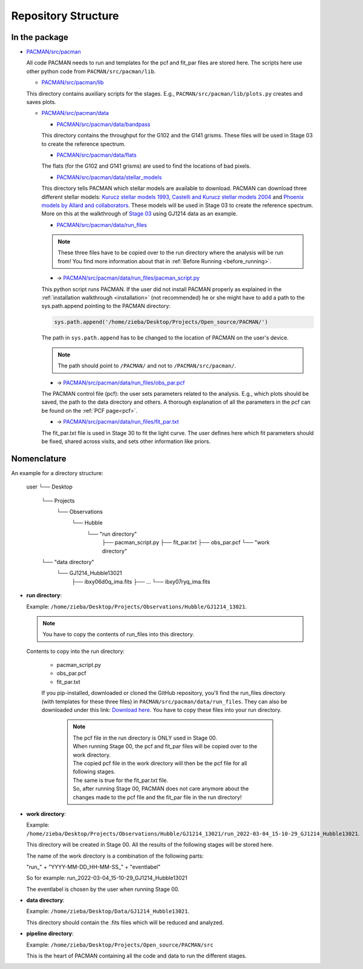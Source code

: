 .. _directories:

Repository Structure
========================

In the package
''''''''''''''''''''''''''''''


* `PACMAN/src/pacman <https://github.com/sebastian-zieba/PACMAN/tree/master/src/pacman>`_

  All code PACMAN needs to run and templates for the pcf and fit_par files are stored here.
  The scripts here use other python code from ``PACMAN/src/pacman/lib``.

  - `PACMAN/src/pacman/lib <https://github.com/sebastian-zieba/PACMAN/tree/master/src/pacman/lib>`_

  This directory contains auxiliary scripts for the stages.
  E.g., ``PACMAN/src/pacman/lib/plots.py`` creates and saves plots.


  - `PACMAN/src/pacman/data <https://github.com/sebastian-zieba/PACMAN/tree/master/src/pacman/data>`_

    + `PACMAN/src/pacman/data/bandpass <https://github.com/sebastian-zieba/PACMAN/tree/master/src/pacman/data/bandpass>`_

    This directory contains the throughput for the G102 and the G141 grisms.
    These files will be used in Stage 03 to create the reference spectrum.


    + `PACMAN/src/pacman/data/flats <https://github.com/sebastian-zieba/PACMAN/tree/master/src/pacman/data/flats>`_

    The flats (for the G102 and G141 grisms) are used to find the locations of bad pixels.


    + `PACMAN/src/pacman/data/stellar_models <https://github.com/sebastian-zieba/PACMAN/tree/master/src/pacman/data/stellar_models>`_

    This directory tells PACMAN which stellar models are available to download.
    PACMAN can download three different stellar models: `Kurucz stellar models 1993 <https://www.stsci.edu/hst/instrumentation/reference-data-for-calibration-and-tools/astronomical-catalogs/kurucz-1993-models>`_, `Castelli and Kurucz stellar models 2004 <https://www.stsci.edu/hst/instrumentation/reference-data-for-calibration-and-tools/astronomical-catalogs/castelli-and-kurucz-atlas>`_ and `Phoenix models by Allard and collaborators <https://www.stsci.edu/hst/instrumentation/reference-data-for-calibration-and-tools/astronomical-catalogs/phoenix-models-available-in-synphot>`_.
    These models will be used in Stage 03 to create the reference spectrum.
    More on this at the walkthrough of `Stage 03 <https://pacmandocs.readthedocs.io/en/latest/quickstart.html#stage-03>`_ using GJ1214 data as an example.


    + `PACMAN/src/pacman/data/run_files <https://github.com/sebastian-zieba/PACMAN/tree/master/src/pacman/data/run_files>`_

    .. note:: These three files have to be copied over to the run directory where the analysis will be run from! You find more information about that in :ref:`Before Running <before_running>`.


    * -> `PACMAN/src/pacman/data/run_files/pacman_script.py <https://github.com/sebastian-zieba/PACMAN/tree/master/src/pacman/data/run_files/pacman_script.py>`_

    This python script runs PACMAN. If the user did not install PACMAN properly as explained in the :ref:`installation walkthrough <installation>` (not recommended) he or she might have to add a path to the sys.path.append pointing to the PACMAN directory:

    .. code-block:: python

  	  sys.path.append('/home/zieba/Desktop/Projects/Open_source/PACMAN/')

    The path in ``sys.path.append`` has to be changed to the location of PACMAN on the user's device.

    .. note:: The path should point to ``/PACMAN/`` and not to ``/PACMAN/src/pacman/``.


    * -> `PACMAN/src/pacman/data/run_files/obs_par.pcf <https://github.com/sebastian-zieba/PACMAN/tree/master/src/pacman/data/run_files/obs_par.pcf>`_

    The PACMAN control file (pcf): the user sets parameters related to the analysis. E.g., which plots should be saved, the path to the data directory and others.
    A thorough explanation of all the parameters in the pcf can be found on the :ref:`PCF page<pcf>`.


    * -> `PACMAN/src/pacman/data/run_files/fit_par.txt <https://github.com/sebastian-zieba/PACMAN/tree/master/src/pacman/data/run_files/fit_par.txt>`_

    The fit_par.txt file is used in Stage 30 to fit the light curve. The user defines here which fit parameters should be fixed, shared across visits, and sets other information like priors.




Nomenclature
''''''''''''''''''''''''''''''

An example for a directory structure:

	user
	└── Desktop
		└── Projects
			└── Observations
				└── Hubble
					└── "run directory"
						├── pacman_script.py
						├── fit_par.txt
						├── obs_par.pcf
						└── "work directory"

		└── "data directory"
			└── GJ1214_Hubble13021
                            ├── ibxy06d0q_ima.fits
                            ├── ...
                            └── ibxy07ryq_ima.fits



* **run directory**:

  Example: ``/home/zieba/Desktop/Projects/Observations/Hubble/GJ1214_13021``.

  .. note:: You have to copy the contents of run_files into this directory.

  Contents to copy into the run directory:

   - pacman_script.py

   - obs_par.pcf

   - fit_par.txt

   If you pip-installed, downloaded or cloned the GitHub repository, you'll find the run_files directory (with templates for these three files) in ``PACMAN/src/pacman/data/run_files``.
   They can also be downloaded under this link: `Download here <https://downgit.github.io/#/home?url=https://github.com/sebastian-zieba/PACMAN/tree/master/src/pacman/data/run_files>`_.
   You have to copy these files into your run directory.

    .. note:: | The pcf file in the run directory is ONLY used in Stage 00.
              | When running Stage 00, the pcf and fit_par files will be copied over to the work directory.
              | The copied pcf file in the work directory will then be the pcf file for all following stages.
              | The same is true for the fit_par.txt file.
              | So, after running Stage 00, PACMAN does not care anymore about the changes made to the pcf file and the fit_par file in the run directory!


* **work directory**:

  Example: ``/home/zieba/Desktop/Projects/Observations/Hubble/GJ1214_13021/run_2022-03-04_15-10-29_GJ1214_Hubble13021``.

  This directory will be created in Stage 00.
  All the results of the following stages will be stored here.

  The name of the work directory is a combination of the following parts:

  "run_" + "YYYY-MM-DD_HH-MM-SS_" + "eventlabel"

  So for example: run_2022-03-04_15-10-29_GJ1214_Hubble13021

  The eventlabel is chosen by the user when running Stage 00.


* **data directory**:

  Example: ``/home/zieba/Desktop/Data/GJ1214_Hubble13021``.

  This directory should contain the .fits files which will be reduced and analyzed.


* **pipeline directory**:

  Example: ``/home/zieba/Desktop/Projects/Open_source/PACMAN/src``

  This is the heart of PACMAN containing all the code and data to run the different stages.
